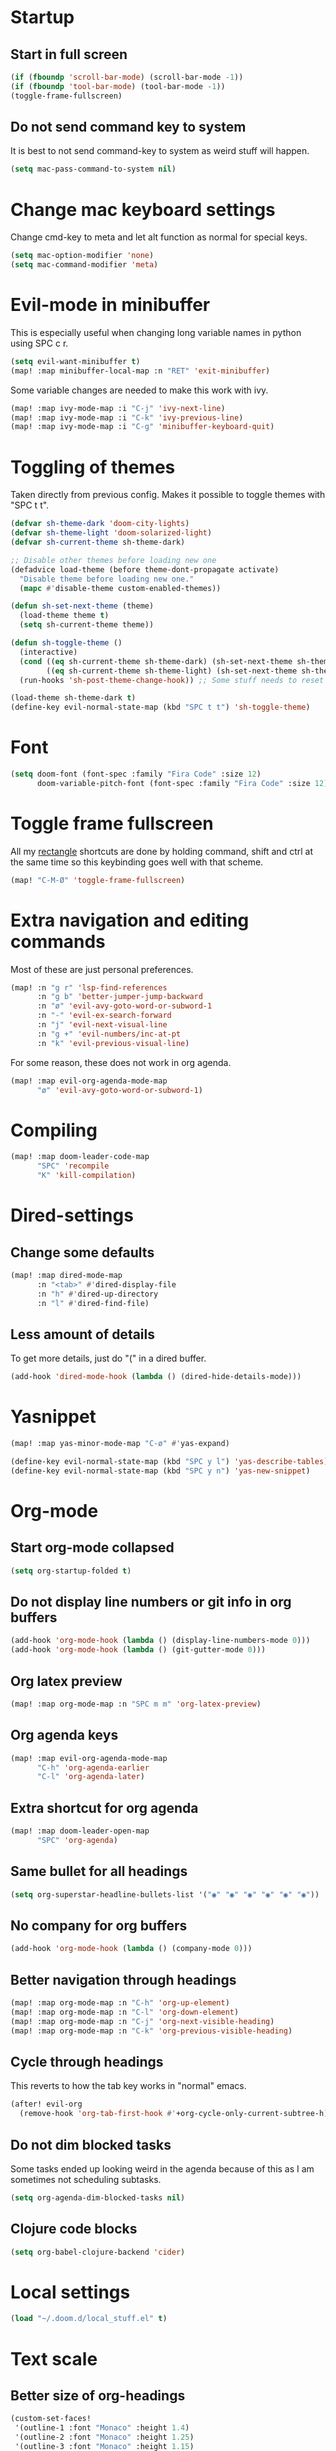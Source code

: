 #+PROPERTY: header-args :results silent
* Startup
** Start in full screen
#+begin_src emacs-lisp
(if (fboundp 'scroll-bar-mode) (scroll-bar-mode -1))
(if (fboundp 'tool-bar-mode) (tool-bar-mode -1))
(toggle-frame-fullscreen)
#+end_src
** Do not send command key to system
It is best to not send command-key to system as weird stuff will happen.
#+begin_src emacs-lisp
(setq mac-pass-command-to-system nil)
#+end_src
* Change mac keyboard settings
Change cmd-key to meta and let alt function as normal for special keys.
#+begin_src emacs-lisp
(setq mac-option-modifier 'none)
(setq mac-command-modifier 'meta)
#+end_src
* Evil-mode in minibuffer
This is especially useful when changing long variable names in python using SPC c r.
#+begin_src emacs-lisp
(setq evil-want-minibuffer t)
(map! :map minibuffer-local-map :n "RET" 'exit-minibuffer)
#+end_src
Some variable changes are needed to make this work with ivy.
#+begin_src emacs-lisp
(map! :map ivy-mode-map :i "C-j" 'ivy-next-line)
(map! :map ivy-mode-map :i "C-k" 'ivy-previous-line)
(map! :map ivy-mode-map :i "C-g" 'minibuffer-keyboard-quit)
#+end_src
* Toggling of themes
Taken directly from previous config. Makes it possible to toggle themes with "SPC t t".
#+begin_src emacs-lisp
(defvar sh-theme-dark 'doom-city-lights)
(defvar sh-theme-light 'doom-solarized-light)
(defvar sh-current-theme sh-theme-dark)

;; Disable other themes before loading new one
(defadvice load-theme (before theme-dont-propagate activate)
  "Disable theme before loading new one."
  (mapc #'disable-theme custom-enabled-themes))

(defun sh-set-next-theme (theme)
  (load-theme theme t)
  (setq sh-current-theme theme))

(defun sh-toggle-theme ()
  (interactive)
  (cond ((eq sh-current-theme sh-theme-dark) (sh-set-next-theme sh-theme-light))
        ((eq sh-current-theme sh-theme-light) (sh-set-next-theme sh-theme-dark)))
  (run-hooks 'sh-post-theme-change-hook)) ;; Some stuff needs to reset after theme change

(load-theme sh-theme-dark t)
(define-key evil-normal-state-map (kbd "SPC t t") 'sh-toggle-theme)
#+end_src
* Font
#+begin_src emacs-lisp
(setq doom-font (font-spec :family "Fira Code" :size 12)
      doom-variable-pitch-font (font-spec :family "Fira Code" :size 12))
#+end_src
* Toggle frame fullscreen
All my [[https://rectangleapp.com/][rectangle]] shortcuts are done by holding command, shift and ctrl at the same time so this keybinding goes well with that scheme.
#+begin_src emacs-lisp
(map! "C-M-Ø" 'toggle-frame-fullscreen)
#+end_src
* Extra navigation and editing commands
Most of these are just personal preferences.
#+begin_src emacs-lisp
(map! :n "g r" 'lsp-find-references
      :n "g b" 'better-jumper-jump-backward
      :n "ø" 'evil-avy-goto-word-or-subword-1
      :n "-" 'evil-ex-search-forward
      :n "j" 'evil-next-visual-line
      :n "g +" 'evil-numbers/inc-at-pt
      :n "k" 'evil-previous-visual-line)
#+end_src
For some reason, these does not work in org agenda.
#+begin_src emacs-lisp
(map! :map evil-org-agenda-mode-map
      "ø" 'evil-avy-goto-word-or-subword-1)
#+end_src
* Compiling
#+begin_src emacs-lisp
(map! :map doom-leader-code-map
      "SPC" 'recompile
      "K" 'kill-compilation)
#+end_src
* Dired-settings
** Change some defaults
#+begin_src emacs-lisp
(map! :map dired-mode-map
      :n "<tab>" #'dired-display-file
      :n "h" #'dired-up-directory
      :n "l" #'dired-find-file)
#+end_src
** Less amount of details
To get more details, just do "(" in a dired buffer.
#+begin_src emacs-lisp
(add-hook 'dired-mode-hook (lambda () (dired-hide-details-mode)))
#+end_src
* Yasnippet
#+begin_src emacs-lisp
(map! :map yas-minor-mode-map "C-ø" #'yas-expand)
#+end_src

#+begin_src emacs-lisp
(define-key evil-normal-state-map (kbd "SPC y l") 'yas-describe-tables)
(define-key evil-normal-state-map (kbd "SPC y n") 'yas-new-snippet)
#+end_src
* Org-mode
** Start org-mode collapsed
#+begin_src emacs-lisp
(setq org-startup-folded t)
#+end_src
** Do not display line numbers or git info in org buffers
#+begin_src emacs-lisp
(add-hook 'org-mode-hook (lambda () (display-line-numbers-mode 0)))
(add-hook 'org-mode-hook (lambda () (git-gutter-mode 0)))
#+end_src
** Org latex preview
#+begin_src emacs-lisp
(map! :map org-mode-map :n "SPC m m" 'org-latex-preview)
#+end_src
** Org agenda keys
#+begin_src emacs-lisp
(map! :map evil-org-agenda-mode-map
      "C-h" 'org-agenda-earlier
      "C-l" 'org-agenda-later)
#+end_src
** Extra shortcut for org agenda
#+begin_src emacs-lisp
(map! :map doom-leader-open-map
      "SPC" 'org-agenda)
#+end_src
** Same bullet for all headings
#+begin_src emacs-lisp
(setq org-superstar-headline-bullets-list '("◉" "◉" "◉" "◉" "◉" "◉"))
#+end_src
** No company for org buffers
#+begin_src emacs-lisp
(add-hook 'org-mode-hook (lambda () (company-mode 0)))
#+end_src
** Better navigation through headings
#+begin_src emacs-lisp
(map! :map org-mode-map :n "C-h" 'org-up-element)
(map! :map org-mode-map :n "C-l" 'org-down-element)
(map! :map org-mode-map :n "C-j" 'org-next-visible-heading)
(map! :map org-mode-map :n "C-k" 'org-previous-visible-heading)
#+end_src
** Cycle through headings
This reverts to how the tab key works in "normal" emacs.
#+begin_src emacs-lisp
(after! evil-org
  (remove-hook 'org-tab-first-hook #'+org-cycle-only-current-subtree-h))
#+end_src
** Do not dim blocked tasks
Some tasks ended up looking weird in the agenda because of this as I am sometimes not scheduling subtasks.
#+begin_src emacs-lisp
(setq org-agenda-dim-blocked-tasks nil)
#+end_src
** Clojure code blocks
#+begin_src emacs-lisp
(setq org-babel-clojure-backend 'cider)
#+end_src
* Local settings
#+begin_src emacs-lisp
(load "~/.doom.d/local_stuff.el" t)
#+end_src
* Text scale
** Better size of org-headings
#+begin_src emacs-lisp
(custom-set-faces!
 '(outline-1 :font "Monaco" :height 1.4)
 '(outline-2 :font "Monaco" :height 1.25)
 '(outline-3 :font "Monaco" :height 1.15)
 '(outline-4 :font "Monaco" :height 1.10)
 '(outline-5 :font "Monaco" :height 1.10)
 '(outline-6 :font "Monaco" :height 1.10))
#+end_src
** Default text scale
#+begin_src emacs-lisp
(map! "C-+" 'default-text-scale-increase
      "C--" 'default-text-scale-decrease
      "C-x C-0" 'default-text-scale-reset)
#+end_src
* Defaults for ivy
In my opinion, these are better defaults. (if you are not scared of the control key)
#+begin_src emacs-lisp
(map! :map ivy-minibuffer-map
      "C-h" #'ivy-backward-delete-char
      "C-l" #'ivy-alt-done
      "RET" #'ivy-alt-done)
#+end_src
* Not save to killring when deleting single word
This code is stolen from this post: https://www.reddit.com/r/emacs/comments/2ny06e/delete_text_not_kill_it_into_killring/.
#+begin_src emacs-lisp
(defun my-delete-word (arg)
  "Delete characters forward until encountering the end of a word.
With argument, do this that many times.
This command does not push erased text to kill-ring."
  (interactive "p")
  (delete-region (point) (progn (forward-word arg) (point))))

(defun my-backward-delete-word (arg)
  "Delete characters backward until encountering the beginning of a word.
With argument, do this that many times.
This command does not push erased text to kill-ring."
  (interactive "p")
  (my-delete-word (- arg)))

(map! "<C-backspace>" 'my-backward-delete-word)
#+end_src
* LSP-UI
I find that lsp-ui-sideline is not so good when working with two files side by side.
#+begin_src emacs-lisp
(setq lsp-ui-sideline-enable nil)
#+end_src
* Window configuration
#+begin_src emacs-lisp
(map! :map doom-leader-map "w o" #'delete-other-windows)
#+end_src
* Ispell
Ispell is for spellchecking in emacs. "M-x flyspell-mode" and "M-x flyspell-prog-mode" can be used to see misspelled words in buffer. Ispell-word is useful for checking a current word, while ispell-buffer is interacitve for the whole buffer. For spellchecking while programming, ispell-comments-and-strings is nice.
#+begin_src emacs-lisp
(setq ispell-program-name "aspell")
(ispell-change-dictionary "english" t) ;; Change to english dict globally

(defun sh-toggle-dictionary ()
  (interactive)
  (cond ((string-equal ispell-dictionary "english")
	 (ispell-change-dictionary "norsk" t)
	 (message "Changed to dictionary: Norsk"))
	((string-equal ispell-dictionary "norsk")
	 (ispell-change-dictionary "english" t)
	 (message "Changed to dictionary: English"))))

(map! :leader
      "d w" 'ispell-word
      "d b" 'ispell-buffer
      "d t" 'sh-toggle-dictionary
      "d c" 'ispell-comments-and-strings)
#+end_src
* Avy in all windows
#+begin_src emacs-lisp
(setq avy-all-windows t)
#+end_src
* Python
Delete trailing whitespace on save.
#+begin_src emacs-lisp
(add-hook 'python-mode-hook
      (lambda()
        (add-hook 'local-write-file-hooks
              '(lambda()
                 (save-excursion
                   (delete-trailing-whitespace))))))
#+end_src
** Disable pydocstyle
[[https://github.com/PyCQA/pydocstyle][Pydocstyle]] is probably nice when there are strict policies on docstrings.
#+begin_src emacs-lisp
(after! lsp-mode
  (setq lsp-pylsp-plugins-pydocstyle-enabled nil))
#+end_src
* Better navigation in compilation buffers
#+begin_src emacs-lisp
(add-hook 'compilation-mode-hook (lambda () (visual-line-mode 1)))

(map! :map compilation-mode-map
      "h" 'evil-backward-char)
#+end_src
* Faster keybinding for inserting previously deleted text
#+begin_src emacs-lisp
(map! :map doom-leader-insert-map
      "i" '+default/yank-pop)
#+end_src
* Workspaces
Hitting TAB for interacting with workspaces is not that great when there are more ergonomic keys around imo.
#+begin_src emacs-lisp
(map! :map doom-leader-map
      "TAB" nil
      "e" doom-leader-workspace-map)
#+end_src
** Moving between workspaces
It is nice to be able to go one workspave to the left or to the right. These keybindings are more close to the ones for changing between windows in a workspace.
#+begin_src emacs-lisp
(map! :map doom-leader-workspace-map
      "h" '+workspace/switch-left
      "l" '+workspace/switch-right
      "f" '+workspace/switch-to
      "e" '+workspace/display
      "L" '+workspace/load)
#+end_src
